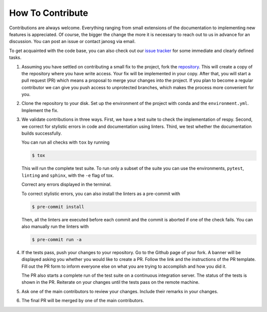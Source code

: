 How To Contribute
=================

Contributions are always welcome. Everything ranging from small extensions of the
documentation to implementing new features is appreciated. Of course, the
bigger the change the more it is necessary to reach out to us in advance for an
discussion. You can post an issue or contact janosg via email.

To get acquainted with the code base, you can also check out our `issue tracker
<https://github.com/OpenSourceEconomics/estimagic/issues>`_ for some immediate and clearly
defined tasks.



1. Assuming you have settled on contributing a small fix to the project, fork the
   `repository <https://github.com/OpenSourceEconomics/estimagic/>`_. This will create a
   copy of the repository where you have write access. Your fix will be implemented in
   your copy. After that, you will start a pull request (PR) which means a proposal to
   merge your changes into the project. If you plan to become a regular contributor
   we can give you push access to unprotected branches, which makes the process more
   convenient for you.

2. Clone the repository to your disk. Set up the environment of the project with conda
   and the ``environment.yml``. Implement the fix.

3. We validate contributions in three ways. First, we have a test suite to check the
   implementation of respy. Second, we correct for stylistic errors in code and
   documentation using linters. Third, we test whether the documentation builds
   successfully.

   You can run all checks with ``tox`` by running

   .. code-block:: bash

       $ tox

   This will run the complete test suite. To run only a subset of the suite you can use
   the environments, ``pytest``, ``linting`` and ``sphinx``, with the ``-e`` flag of
   tox.

   Correct any errors displayed in the terminal.

   To correct stylistic errors, you can also install the linters as a pre-commit with

   .. code-block:: bash

       $ pre-commit install

   Then, all the linters are executed before each commit and the commit is aborted if
   one of the check fails. You can also manually run the linters with

   .. code-block:: bash

       $ pre-commit run -a

4. If the tests pass, push your changes to your repository. Go to the Github page of
   your fork. A banner will be displayed asking you whether you would like to create a
   PR. Follow the link and the instructions of the PR template. Fill out the PR form to
   inform everyone else on what you are trying to accomplish and how you did it.

   The PR also starts a complete run of the test suite on a continuous integration
   server. The status of the tests is shown in the PR. Reiterate on your changes until
   the tests pass on the remote machine.

5. Ask one of the main contributors to review your changes. Include their remarks in
   your changes.

6. The final PR will be merged by one of the main contributors.
